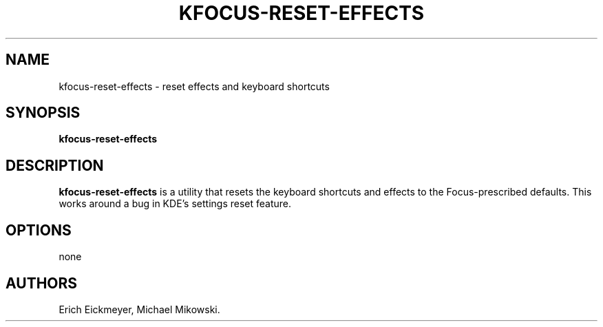 .\" Automatically generated by Pandoc 3.1.3
.\"
.\" Define V font for inline verbatim, using C font in formats
.\" that render this, and otherwise B font.
.ie "\f[CB]x\f[]"x" \{\
. ftr V B
. ftr VI BI
. ftr VB B
. ftr VBI BI
.\}
.el \{\
. ftr V CR
. ftr VI CI
. ftr VB CB
. ftr VBI CBI
.\}
.TH "KFOCUS-RESET-EFFECTS" "1" "June 2024" "kfocus-reset-effects 24.04" ""
.hy
.SH NAME
.PP
kfocus-reset-effects - reset effects and keyboard shortcuts
.SH SYNOPSIS
.PP
\f[B]kfocus-reset-effects\f[R]
.SH DESCRIPTION
.PP
\f[B]kfocus-reset-effects\f[R] is a utility that resets the keyboard
shortcuts and effects to the Focus-prescribed defaults.
This works around a bug in KDE\[cq]s settings reset feature.
.SH OPTIONS
.PP
none
.SH AUTHORS
Erich Eickmeyer, Michael Mikowski.
